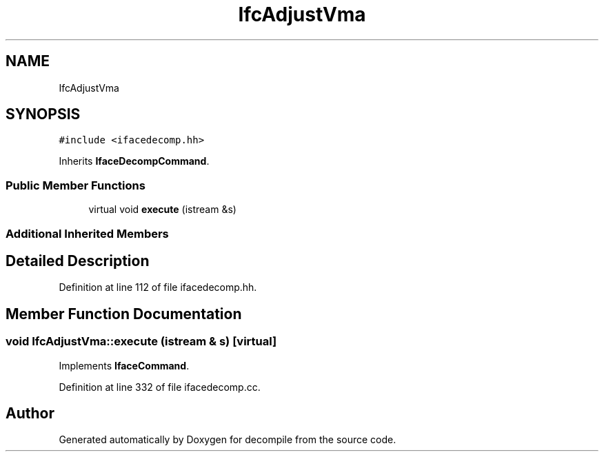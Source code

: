 .TH "IfcAdjustVma" 3 "Sun Apr 14 2019" "decompile" \" -*- nroff -*-
.ad l
.nh
.SH NAME
IfcAdjustVma
.SH SYNOPSIS
.br
.PP
.PP
\fC#include <ifacedecomp\&.hh>\fP
.PP
Inherits \fBIfaceDecompCommand\fP\&.
.SS "Public Member Functions"

.in +1c
.ti -1c
.RI "virtual void \fBexecute\fP (istream &s)"
.br
.in -1c
.SS "Additional Inherited Members"
.SH "Detailed Description"
.PP 
Definition at line 112 of file ifacedecomp\&.hh\&.
.SH "Member Function Documentation"
.PP 
.SS "void IfcAdjustVma::execute (istream & s)\fC [virtual]\fP"

.PP
Implements \fBIfaceCommand\fP\&.
.PP
Definition at line 332 of file ifacedecomp\&.cc\&.

.SH "Author"
.PP 
Generated automatically by Doxygen for decompile from the source code\&.
